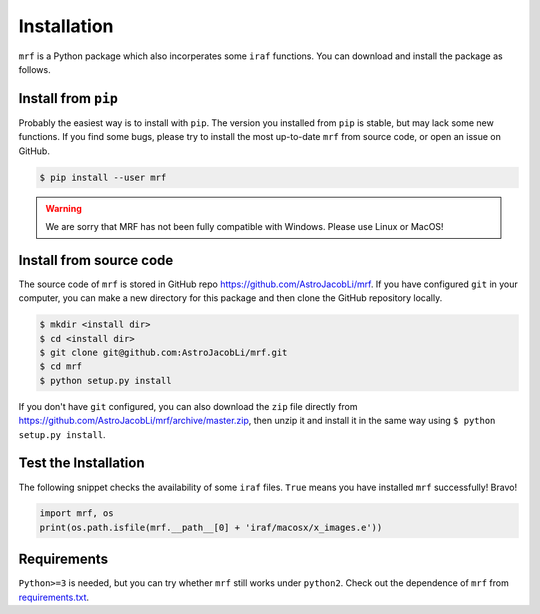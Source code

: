 Installation
============
``mrf`` is a Python package which also incorperates some ``iraf`` functions. You can download and install the package as follows.

Install from ``pip``
----------------------
Probably the easiest way is to install with ``pip``. The version you installed from ``pip`` is stable, but may lack some new functions. If you find some bugs, please try to install the most up-to-date ``mrf`` from source code, or open an issue on GitHub.

.. code-block:: bash

  $ pip install --user mrf

.. warning::
   We are sorry that MRF has not been fully compatible with Windows. Please use Linux or MacOS!


Install from source code
--------------------------
The source code of ``mrf`` is stored in GitHub repo https://github.com/AstroJacobLi/mrf. If you have configured ``git`` in your computer, you can make a new directory for this package and then clone the GitHub repository locally.

.. code-block:: bash

  $ mkdir <install dir>
  $ cd <install dir>
  $ git clone git@github.com:AstroJacobLi/mrf.git
  $ cd mrf
  $ python setup.py install

If you don't have ``git`` configured, you can also download the ``zip`` file directly from https://github.com/AstroJacobLi/mrf/archive/master.zip, then unzip it and install it in the same way using ``$ python setup.py install``. 


Test the Installation
-----------------------
The following snippet checks the availability of some ``iraf`` files. ``True`` means you have installed ``mrf`` successfully! Bravo!

.. code-block:: python

    import mrf, os
    print(os.path.isfile(mrf.__path__[0] + 'iraf/macosx/x_images.e'))

Requirements
-------------
``Python>=3`` is needed, but you can try whether ``mrf`` still works under ``python2``. Check out the dependence of ``mrf`` from `requirements.txt <https://github.com/AstroJacobLi/mrf/blob/master/requirements.txt>`_.